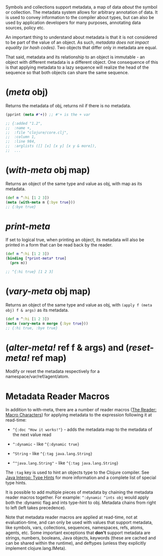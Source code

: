 Symbols and collections support metadata, a map of data /about/ the
symbol or collection. The metadata system allows for arbitrary
annotation of data. It is used to convey information to the compiler
about types, but can also be used by application developers for many
purposes, annotating data sources, policy etc.

An important thing to understand about metadata is that it is not
considered to be part of the value of an object. As such, /metadata does
not impact equality (or hash codes)/. Two objects that differ only in
metadata are equal.

That said, metadata and its relationship to an object is immutable - an
object with different metadata is a different object. One consequence of
this is that applying metadata to a lazy sequence will realize the head
of the sequence so that both objects can share the same sequence.

* (/meta/ obj)
  :PROPERTIES:
  :CUSTOM_ID: __emphasis_meta_emphasis_obj
  :END:

Returns the metadata of obj, returns nil if there is no metadata.

#+BEGIN_SRC clojure
    (pprint (meta #'+)) ;; #'+ is the + var

    ;; {:added "1.2",
    ;;  :name +,
    ;;  :file "clojure/core.clj",
    ;;  :column 1,
    ;;  :line 984,
    ;;  :arglists ([] [x] [x y] [x y & more]),
    ;;  ...
#+END_SRC

* (/with-meta/ obj map)
  :PROPERTIES:
  :CUSTOM_ID: __emphasis_with_meta_emphasis_obj_map
  :END:

Returns an object of the same type and value as obj, with map as its
metadata.

#+BEGIN_SRC clojure
    (def m ^:hi [1 2 3])
    (meta (with-meta m {:bye true}))
    ;; {:bye true}
#+END_SRC

* /*print-meta*/
  :PROPERTIES:
  :CUSTOM_ID: __emphasis_print_meta_emphasis
  :END:

If set to logical true, when printing an object, its metadata will also
be printed in a form that can be read back by the reader.

#+BEGIN_SRC clojure
    (def m ^:hi [1 2 3])
    (binding [*print-meta* true]
      (prn m))

    ;; ^{:hi true} [1 2 3]
#+END_SRC

* (/vary-meta/ obj map)
  :PROPERTIES:
  :CUSTOM_ID: __emphasis_vary_meta_emphasis_obj_map
  :END:

Returns an object of the same type and value as obj, with
=(apply f (meta obj) f & args)= as its metadata.

#+BEGIN_SRC clojure
    (def m ^:hi [1 2 3])
    (meta (vary-meta m merge {:bye true}))
    ;; {:hi true, :bye true}
#+END_SRC

* (/alter-meta!/ ref f & args) and (/reset-meta!/ ref map)
  :PROPERTIES:
  :CUSTOM_ID: __emphasis_alter_meta_emphasis_ref_f_args_and_emphasis_reset_meta_emphasis_ref_map
  :END:

Modify or reset the metadata respectively for a
namespace/var/ref/agent/atom.

* Metadata Reader Macros
  :PROPERTIES:
  :CUSTOM_ID: _metadata_reader_macros
  :END:

In addition to with-meta, there are a number of reader macros
([[file:reader.xml#macrochars][The Reader: Macro Characters]]) for
applying metadata to the expression following it at read-time:

-  =^{:doc "How it works!"}= - adds the metadata map to the metadata of
   the next value read

-  =^:dynamic= - like =^{:dynamic true}=

-  =^String= - like =^{:tag java.lang.String}=

-  =^"java.lang.String"= - like =^{:tag java.lang.String}=

The =:tag= key is used to hint an objects type to the Clojure compiler.
See [[file:java_interop.xml#typehints][Java Interop: Type Hints]] for
more information and a complete list of special type hints.

It is possible to add multiple pieces of metadata by chaining the
metadata reader macros together. For example: =^:dynamic ^ints obj=
would apply both the :dynamic flag and ints type-hint to obj. Metadata
chains from right to left (left takes precedence).

Note that metadata reader macros are applied at read-time, not at
evaluation-time, and can only be used with values that support metadata,
like symbols, vars, collections, sequences, namespaces, refs, atoms,
agents, etc. Some important exceptions that *don't* support metadata are
strings, numbers, booleans, Java objects, keywords (these are cached and
can be shared within the runtime), and deftypes (unless they explicitly
implement clojure.lang.IMeta).
